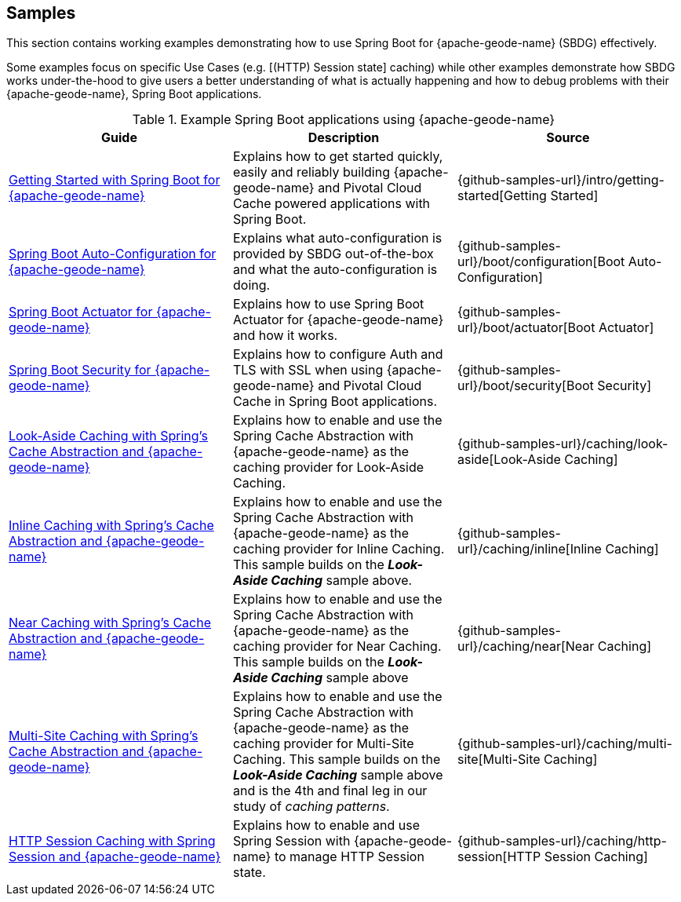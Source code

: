 [[geode-samples]]
== Samples
:geode-name: {apache-geode-name}


This section contains working examples demonstrating how to use Spring Boot for {geode-name} (SBDG) effectively.

Some examples focus on specific Use Cases (e.g. [(HTTP) Session state] caching) while other examples demonstrate how
SBDG works under-the-hood to give users a better understanding of what is actually happening and how to debug problems
with their {geode-name}, Spring Boot applications.

.Example Spring Boot applications using {geode-name}
|===
| Guide | Description | Source

| link:guides/getting-started.html[Getting Started with Spring Boot for {geode-name}]
| Explains how to get started quickly, easily and reliably building {geode-name} and Pivotal Cloud Cache powered
applications with Spring Boot.
| {github-samples-url}/intro/getting-started[Getting Started]

| link:guides/boot-configuration.html[Spring Boot Auto-Configuration for {geode-name}]
| Explains what auto-configuration is provided by SBDG out-of-the-box and what the auto-configuration is doing.
| {github-samples-url}/boot/configuration[Boot Auto-Configuration]

| link:guides/boot-actuator.html[Spring Boot Actuator for {geode-name}]
| Explains how to use Spring Boot Actuator for {geode-name} and how it works.
| {github-samples-url}/boot/actuator[Boot Actuator]

| link:guides/boot-security.html[Spring Boot Security for {geode-name}]
| Explains how to configure Auth and TLS with SSL when using {geode-name} and Pivotal Cloud Cache
in Spring Boot applications.
| {github-samples-url}/boot/security[Boot Security]

| link:guides/caching-look-aside.html[Look-Aside Caching with Spring's Cache Abstraction and {geode-name}]
| Explains how to enable and use the Spring Cache Abstraction with {geode-name} as the caching provider for Look-Aside Caching.
| {github-samples-url}/caching/look-aside[Look-Aside Caching]

| link:guides/caching-inline.html[Inline Caching with Spring's Cache Abstraction and {geode-name}]
| Explains how to enable and use the Spring Cache Abstraction with {geode-name} as the caching provider for Inline Caching.
This sample builds on the *_Look-Aside Caching_* sample above.
| {github-samples-url}/caching/inline[Inline Caching]

| link:guides/caching-near.html[Near Caching with Spring's Cache Abstraction and {geode-name}]
| Explains how to enable and use the Spring Cache Abstraction with {geode-name} as the caching provider for Near Caching.
This sample builds on the *_Look-Aside Caching_* sample above
| {github-samples-url}/caching/near[Near Caching]

| link:guides/caching-multi-site.html[Multi-Site Caching with Spring's Cache Abstraction and {geode-name}]
| Explains how to enable and use the Spring Cache Abstraction with {geode-name} as the caching provider for Multi-Site Caching.
This sample builds on the *_Look-Aside Caching_* sample above and is the 4th and final leg in our study
of _caching patterns_.
| {github-samples-url}/caching/multi-site[Multi-Site Caching]

| link:guides/caching-http-session.html[HTTP Session Caching with Spring Session and {geode-name}]
| Explains how to enable and use Spring Session with {geode-name} to manage HTTP Session state.
| {github-samples-url}/caching/http-session[HTTP Session Caching]

|===
